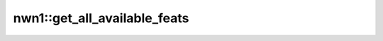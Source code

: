 nwn1::get_all_available_feats
=============================

.. doxygenfunction:: nwn1::get_all_available_feats
